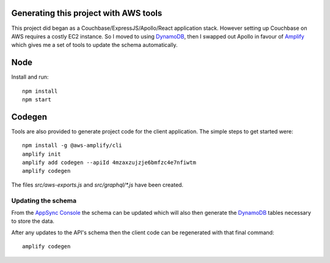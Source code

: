 Generating this project with AWS tools
======================================

This project did began as a Couchbase/ExpressJS/Apollo/React application
stack.  However setting up Couchbase on AWS requires a costly EC2 instance. So
I moved to using DynamoDB_, then I swapped out Apollo in favour of Amplify_
which gives me a set of tools to update the schema automatically.

Node
====

Install and run::

   npm install
   npm start

Codegen
=======

Tools are also provided to generate project code for the client application.
The simple steps to get started were::

   npm install -g @aws-amplify/cli
   amplify init
   amplify add codegen --apiId 4mzaxzujzje6bmfzc4e7nfiwtm
   amplify codegen

The files `src/aws-exports.js` and `src/graphql/*.js` have been created.

Updating the schema
--------------------------------

From the `AppSync Console`_ the schema can be updated which will also then
generate the DynamoDB_ tables necessary to store the data.


After any updates to the API's schema then the client code can be regenerated
with that final command::

   amplify codegen

.. _`AppSync Console`: http://console.amazon.com/appsync
.. _DynamoDB: http://aws.amazon.com/dynamodb
.. _Amplify: https://aws-amplify.github.io

